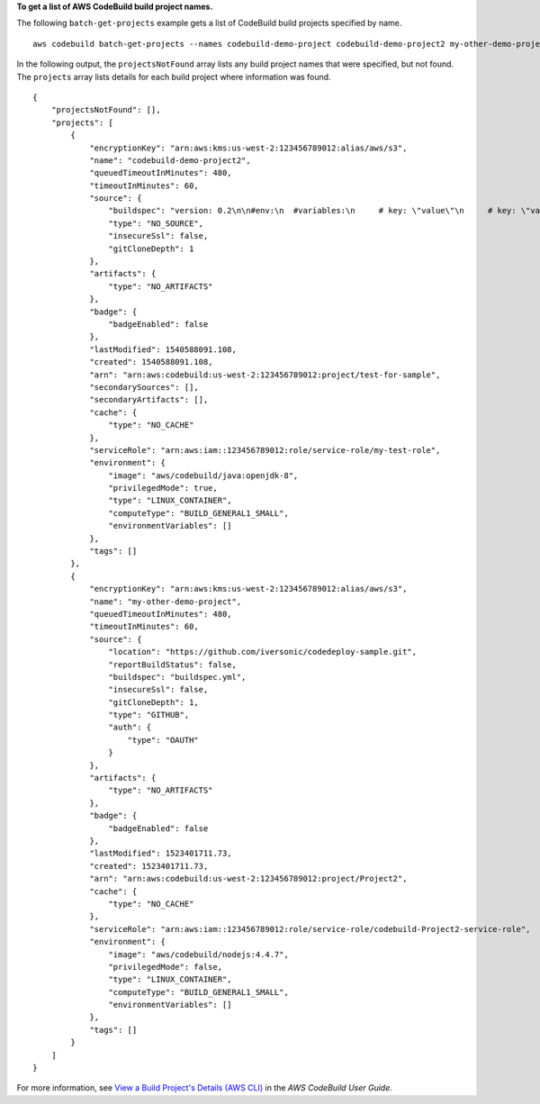**To get a list of AWS CodeBuild build project names.**

The following ``batch-get-projects`` example gets a list of CodeBuild build projects specified by name. ::

    aws codebuild batch-get-projects --names codebuild-demo-project codebuild-demo-project2 my-other-demo-project

In the following output, the ``projectsNotFound`` array lists any build project names that were specified, but not found. The ``projects`` array lists details for each build project where information was found. ::

    {
        "projectsNotFound": [],
        "projects": [
            {
                "encryptionKey": "arn:aws:kms:us-west-2:123456789012:alias/aws/s3",
                "name": "codebuild-demo-project2",
                "queuedTimeoutInMinutes": 480,
                "timeoutInMinutes": 60,
                "source": {
                    "buildspec": "version: 0.2\n\n#env:\n  #variables:\n     # key: \"value\"\n     # key: \"value\"\n  #parameter-store:\n     # key: \"value\"\n     # key:\"value\"\n\nphases:\n  #install:\n    #commands:\n      # - command\n      # - command\n  #pre_build:\n    #commands:\n      # - command\n      # - command\n  build:\n    commands:\n      # - command\n      # - command\n  #post_build:\n    #commands:\n      # - command\n      # - command\n#artifacts:\n  #files:\n    # - location\n    # - location\n  #name: $(date +%Y-%m-%d)\n  #discard-paths: yes\n  #base-directory: location\n#cache:\n  #paths:\n    # - paths",
                    "type": "NO_SOURCE",
                    "insecureSsl": false,
                    "gitCloneDepth": 1
                },
                "artifacts": {
                    "type": "NO_ARTIFACTS"
                },
                "badge": {
                    "badgeEnabled": false
                },
                "lastModified": 1540588091.108,
                "created": 1540588091.108,
                "arn": "arn:aws:codebuild:us-west-2:123456789012:project/test-for-sample",
                "secondarySources": [],
                "secondaryArtifacts": [],
                "cache": {
                    "type": "NO_CACHE"
                },
                "serviceRole": "arn:aws:iam::123456789012:role/service-role/my-test-role",
                "environment": {
                    "image": "aws/codebuild/java:openjdk-8",
                    "privilegedMode": true,
                    "type": "LINUX_CONTAINER",
                    "computeType": "BUILD_GENERAL1_SMALL",
                    "environmentVariables": []
                },
                "tags": []
            },
            {
                "encryptionKey": "arn:aws:kms:us-west-2:123456789012:alias/aws/s3",
                "name": "my-other-demo-project",
                "queuedTimeoutInMinutes": 480,
                "timeoutInMinutes": 60,
                "source": {
                    "location": "https://github.com/iversonic/codedeploy-sample.git",
                    "reportBuildStatus": false,
                    "buildspec": "buildspec.yml",
                    "insecureSsl": false,
                    "gitCloneDepth": 1,
                    "type": "GITHUB",
                    "auth": {
                        "type": "OAUTH"
                    }
                },
                "artifacts": {
                    "type": "NO_ARTIFACTS"
                },
                "badge": {
                    "badgeEnabled": false
                },
                "lastModified": 1523401711.73,
                "created": 1523401711.73,
                "arn": "arn:aws:codebuild:us-west-2:123456789012:project/Project2",
                "cache": {
                    "type": "NO_CACHE"
                },
                "serviceRole": "arn:aws:iam::123456789012:role/service-role/codebuild-Project2-service-role",
                "environment": {
                    "image": "aws/codebuild/nodejs:4.4.7",
                    "privilegedMode": false,
                    "type": "LINUX_CONTAINER",
                    "computeType": "BUILD_GENERAL1_SMALL",
                    "environmentVariables": []
                },
                "tags": []
            }
        ]
    }

For more information, see `View a Build Project's Details (AWS CLI) <https://docs.aws.amazon.com/codebuild/latest/userguide/view-project-details.html#view-project-details-cli>`_ in the *AWS CodeBuild User Guide*.

